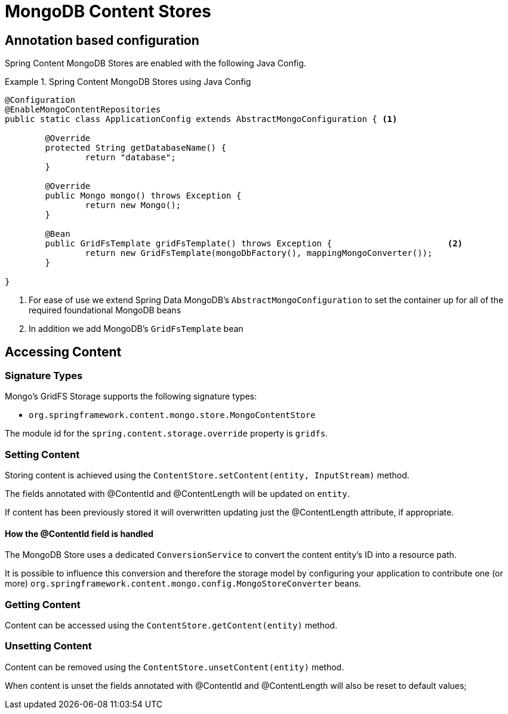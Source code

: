 = MongoDB Content Stores

== Annotation based configuration

Spring Content MongoDB Stores are enabled with the following Java Config.

.Spring Content MongoDB Stores using Java Config
====
[source, java]
----
@Configuration
@EnableMongoContentRepositories
public static class ApplicationConfig extends AbstractMongoConfiguration { <1> 

  	@Override
  	protected String getDatabaseName() {
  		return "database";
  	}

	@Override
  	public Mongo mongo() throws Exception {
  		return new Mongo();
  	}

	@Bean
	public GridFsTemplate gridFsTemplate() throws Exception {			<2>
		return new GridFsTemplate(mongoDbFactory(), mappingMongoConverter());
	}
	
}
----
<1> For ease of use we extend Spring Data MongoDB's `AbstractMongoConfiguration` to set the container up for all of the required foundational MongoDB beans
<2> In addition we add MongoDB's `GridFsTemplate` bean
====

== Accessing Content

=== Signature Types
[[signature_types]]

Mongo's GridFS Storage supports the following signature types:

- `org.springframework.content.mongo.store.MongoContentStore`

The module id for the `spring.content.storage.override` property is `gridfs`.

=== Setting Content

Storing content is achieved using the `ContentStore.setContent(entity, InputStream)` method.  

The fields annotated with @ContentId and @ContentLength will be updated on `entity`.  

If content has been previously stored it will overwritten updating just the @ContentLength attribute, if appropriate.

==== How the @ContentId field is handled 

The MongoDB Store uses a dedicated `ConversionService` to convert the content entity's ID into a resource path.  

It is possible to influence this conversion and therefore the storage model by configuring your application to contribute one (or more) `org.springframework.content.mongo.config.MongoStoreConverter` beans.  

=== Getting Content

Content can be accessed using the `ContentStore.getContent(entity)` method.  

=== Unsetting Content

Content can be removed using the `ContentStore.unsetContent(entity)` method.

When content is unset the fields annotated with @ContentId and @ContentLength will also be reset to default values; 
